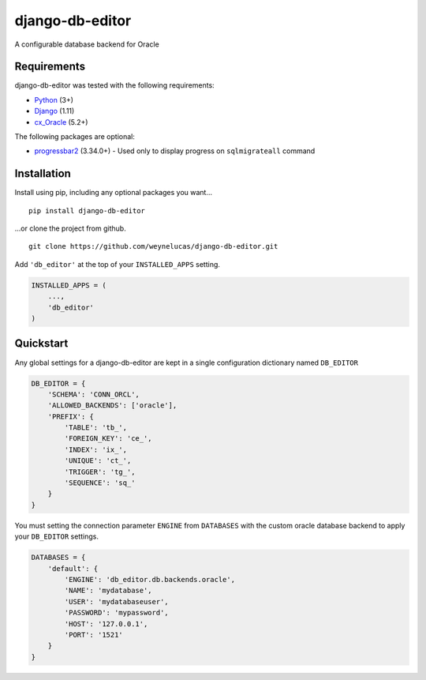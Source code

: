 django-db-editor
================

A configurable database backend for Oracle

Requirements
------------

django-db-editor was tested with the following requirements:

-  `Python`_ (3+)
-  `Django`_ (1.11)
-  `cx_Oracle`_ (5.2+)

The following packages are optional: 

- `progressbar2`_ (3.34.0+) - Used only to display progress on ``sqlmigrateall`` command

Installation
------------

Install using pip, including any optional packages you want…

::

    pip install django-db-editor

…or clone the project from github.

::

    git clone https://github.com/weynelucas/django-db-editor.git

Add ``'db_editor'`` at the top of your ``INSTALLED_APPS`` setting.

.. code:: python

    INSTALLED_APPS = (
        ...,
        'db_editor'
    )

Quickstart
----------

Any global settings for a django-db-editor are kept in a single
configuration dictionary named ``DB_EDITOR``

.. code:: python

    DB_EDITOR = {
        'SCHEMA': 'CONN_ORCL',
        'ALLOWED_BACKENDS': ['oracle'],
        'PREFIX': {
            'TABLE': 'tb_',
            'FOREIGN_KEY': 'ce_',
            'INDEX': 'ix_',
            'UNIQUE': 'ct_',
            'TRIGGER': 'tg_',
            'SEQUENCE': 'sq_'
        }
    }

You must setting the connection parameter ``ENGINE`` from ``DATABASES``
with the custom oracle database backend to apply your ``DB_EDITOR``
settings.

.. code:: python

    DATABASES = {
        'default': {
            'ENGINE': 'db_editor.db.backends.oracle',
            'NAME': 'mydatabase',
            'USER': 'mydatabaseuser',
            'PASSWORD': 'mypassword',
            'HOST': '127.0.0.1',
            'PORT': '1521'
        }
    }

.. _Python: https://www.python.org/
.. _Django: https://docs.djangoproject.com/
.. _cx_Oracle: http://cx-oracle.readthedocs.io/en/latest/
.. _progressbar2: https://pypi.python.org/pypi/progressbar2